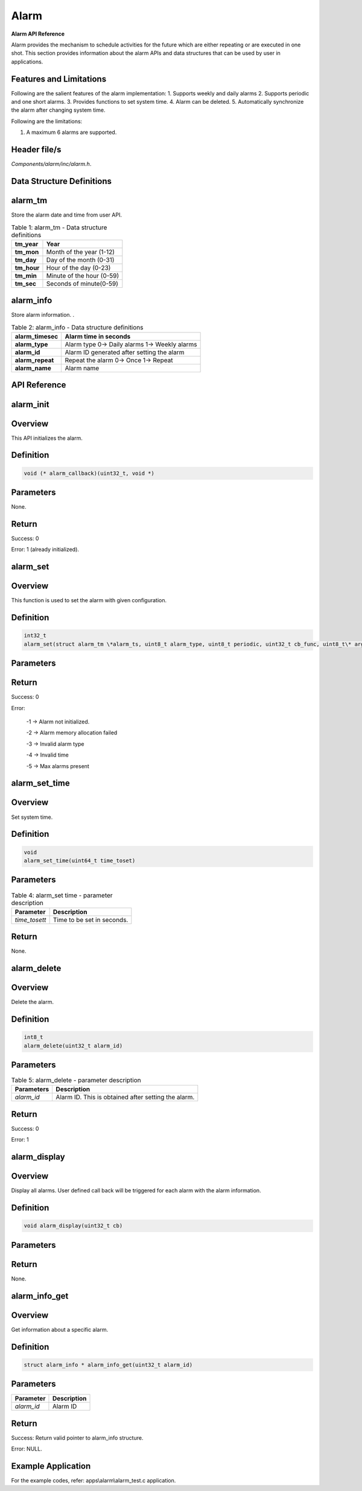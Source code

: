 .. _alarm apiref:

Alarm
```````

**Alarm API Reference**

Alarm provides the mechanism to schedule activities for the future which
are either repeating or are executed in one shot. This section provides
information about the alarm APIs and data structures that can be used by
user in applications.

Features and Limitations
~~~~~~~~~~~~~~~~~~~~~~~~~

Following are the salient features of the alarm implementation:
1. Supports weekly and daily alarms
2. Supports periodic and one short alarms.
3. Provides functions to set system time.
4. Alarm can be deleted.
5. Automatically synchronize the alarm after changing system time.

Following are the limitations:

1. A maximum 6 alarms are supported.

Header file/s
~~~~~~~~~~~~~~~~~~~~~~~~~

*Components/alarm/inc/alarm.h*.

Data Structure Definitions
~~~~~~~~~~~~~~~~~~~~~~~~~

alarm_tm
~~~~~~~~~

Store the alarm date and time from user API.

.. table:: Table 1: alarm_tm - Data structure definitions

   +--------------------+----------------------------------------------------------+
   | **tm_year**        | Year                                                     |
   +====================+==========================================================+
   | **tm_mon**         | Month of the year (1-12)                                 |
   +--------------------+----------------------------------------------------------+
   | **tm_day**         | Day of the month (0-31)                                  |
   +--------------------+----------------------------------------------------------+
   | **tm_hour**        | Hour of the day (0-23)                                   |
   +--------------------+----------------------------------------------------------+
   | **tm_min**         | Minute of the hour (0-59)                                |
   +--------------------+----------------------------------------------------------+
   | **tm_sec**         | Seconds of minute(0-59)                                  |
   +--------------------+----------------------------------------------------------+

alarm_info
~~~~~~~~~~
Store alarm information. .

.. table:: Table 2: alarm_info - Data structure definitions

   +--------------------------+-----------------------------------------------------------+
   | **alarm_timesec**        | Alarm time in seconds                                     |
   +==========================+===========================================================+
   | **alarm_type**           | Alarm type                                                |
   |                          | 0-> Daily alarms                                          |
   |                          | 1-> Weekly alarms                                         |
   +--------------------------+-----------------------------------------------------------+
   | **alarm_id**             | Alarm ID generated after setting the alarm                |
   +--------------------------+-----------------------------------------------------------+
   | **alarm_repeat**         | Repeat the alarm                                          |
   |                          | 0-> Once                                                  |
   |                          | 1-> Repeat                                                |
   +--------------------------+-----------------------------------------------------------+
   | **alarm_name**           | Alarm name                                                |
   +--------------------------+-----------------------------------------------------------+

API Reference
~~~~~~~~~~~~~~~~~~~~~~~~~

alarm_init
~~~~~~~~~~~~~~~~~~~~~~~~~

Overview
~~~~~~~~

This API initializes the alarm.

Definition
~~~~~~~~~~

.. code:: shell

    void (* alarm_callback)(uint32_t, void *)

Parameters
~~~~~~~~~~

None.

Return
~~~~~~

Success: 0

Error: 1 (already initialized).

alarm_set
~~~~~~~~~~~~~~~~~~~~~~~~~

.. _overview-1:

Overview
~~~~~~~~~

This function is used to set the alarm with given configuration.

.. _definition-1:

Definition
~~~~~~~~~~

.. code:: shell

    int32_t
    alarm_set(struct alarm_tm \*alarm_ts, uint8_t alarm_type, uint8_t periodic, uint32_t cb_func, uint8_t\* arg)

.. _parameters-1:

Parameters
~~~~~~~~~~

.. table:: Table 3: alarm_delete - parameter description

   +----------------------+-----------------------------------------------------------------------+
   | **Parameter**        | **Description**                                                       |
   +======================+=======================================================================+
   | *alarm_ts*           | Pointer to alarm_tm structure. Contains date and time                 |
   +----------------------+-----------------------------------------------------------------------+
   | *alarm_type*         | Alarm type                                                            |
   +----------------------+-----------------------------------------------------------------------+
   | *periodic*           | Whether the alarm has to be repeated or not                           |
   +----------------------+-----------------------------------------------------------------------+
   | *cb_func*            | Alarm callback function. The definition for this function is a follow |
   |                      |                                                                       |
   |                      | .. code:: shell                                                          |
   |                      |                                                                       |
   |                      |     void (\* alarm_callback)(uint32_t alarm_id,uint8_t \*alarm_name)  |
   |                      |                                                                       |
   |                      | where,                                                                |
   |                      |     - alarm_id – current alarm ID                                     |
   |                      |     - alarm_name – current alarm name                                 |
   +----------------------+-----------------------------------------------------------------------+
   | *arg*                | Call back argument. Used to store alarm name                          |
   +----------------------+-----------------------------------------------------------------------+

.. _return-1:

Return
~~~~~~~

Success: 0

Error:

   -1 -> Alarm not initialized.

   -2 -> Alarm memory allocation failed

   -3 -> Invalid alarm type

   -4 -> Invalid time

   -5 -> Max alarms present

alarm_set_time
~~~~~~~~~~~~~~~~~~~~~~~~~

.. _overview-2:

Overview
~~~~~~~~~

Set system time.

.. _definition-2:

Definition
~~~~~~~~~~~

.. code:: shell

    void
    alarm_set_time(uint64_t time_toset)


.. _parameters-2:

Parameters
~~~~~~~~~~

.. table:: Table 4: alarm_set time - parameter description

    +----------------+------------------------------------------------------------+
    | **Parameter**  | **Description**                                            |
    +================+============================================================+
    | *time_tosett*  | Time to be set in seconds.                                 |
    +----------------+------------------------------------------------------------+

.. _return-2:

Return
~~~~~~

None.

alarm_delete
~~~~~~~~~~~~~~~~~~~~~~~~~

.. _overview-3:

Overview
~~~~~~~~

Delete the alarm.

.. _definition-3:

Definition
~~~~~~~~~~~

.. code:: shell

    int8_t
    alarm_delete(uint32_t alarm_id)


.. _parameters-3:

Parameters
~~~~~~~~~~
.. table:: Table 5: alarm_delete - parameter description

    +----------------+-----------------------------------------------------+
    | **Parameters** | **Description**                                     |
    +================+=====================================================+
    | *alarm_id*     | Alarm ID. This is obtained after setting the alarm. |
    +----------------+-----------------------------------------------------+

.. _return-3:

Return
~~~~~~

Success: 0

Error: 1

alarm_display
~~~~~~~~~~~~~~~~~~~~~~~~~

.. _overview-4:

Overview
~~~~~~~~

Display all alarms. User defined call back will be triggered for each
alarm with the alarm information.

.. _definition-4:

Definition
~~~~~~~~~~~

.. code:: shell

    void alarm_display(uint32_t cb)

.. _parameters-4:

Parameters
~~~~~~~~~~

.. table:: Table 3: alarm_display - parameter description

    +----------------+-------------------------------------------------------------------------+
    | **Parameter**  | **Description**                                                         |
    +================+=========================================================================+
    | *cb*           | Call back to trigger alarm display. The definition for this callback is |
    |                | as follows:                                                             |
    |                |                                                                         |
    |                | .. code:: shell                                                             |
    |                |                                                                         |
    |                |     typedef void (\* alarm_dsiplay_callback)(structalarm_infio \*ainfo) |
    |                |                                                                         |
    |                | where,                                                                  |
    |                |     - ainfo – pointer to alarm to alarm_info structure, which           |
    |                |     - contains the information for the current alarm.                   |
    +----------------+-------------------------------------------------------------------------+

.. _return-4:

Return
~~~~~~

None.

alarm_info_get
~~~~~~~~~~~~~~~~~~~~~~~~~

.. _overview-5:

Overview
~~~~~~~~

Get information about a specific alarm.

.. _definition-5:

Definition
~~~~~~~~~~~

.. code:: shell

    struct alarm_info * alarm_info_get(uint32_t alarm_id)

.. _parameters-5:

Parameters
~~~~~~~~~~

+--------------------+---------------------+
| **Parameter**      | **Description**     |
+====================+=====================+
| *alarm_id*         | Alarm ID            |
+--------------------+---------------------+

.. _return-5:

Return
~~~~~~

Success: Return valid pointer to alarm_info structure.

Error: NULL.

Example Application
~~~~~~~~~~~~~~~~~~~~~~~~~

For the example codes, refer: apps\\alarm\\alarm_test.c application.

